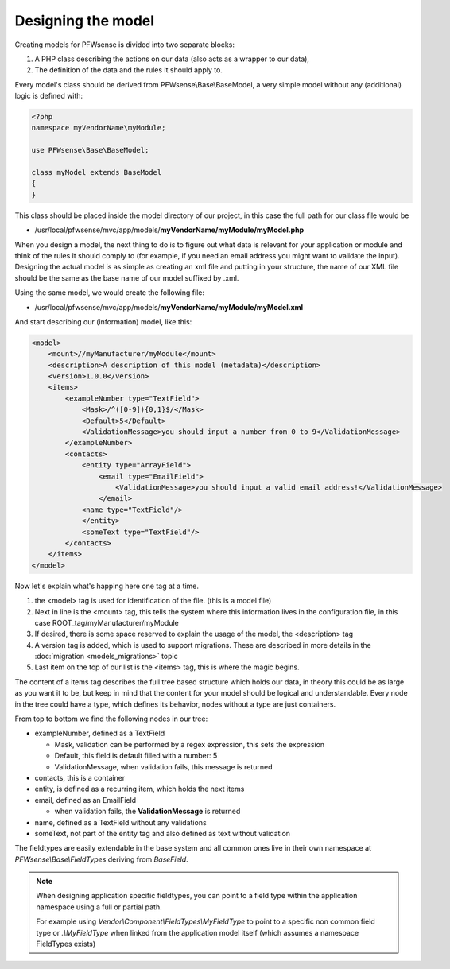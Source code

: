 -------------------
Designing the model
-------------------

Creating models for PFWsense is divided into two separate blocks:

#. A PHP class describing the actions on our data (also acts as a
   wrapper to our data),
#. The definition of the data and the rules it should apply to.

Every model's class should be derived from PFWsense\\Base\\BaseModel, a very
simple model without any (additional) logic is defined with:

.. code-block:: php

    <?php
    namespace myVendorName\myModule;
     
    use PFWsense\Base\BaseModel;
     
    class myModel extends BaseModel
    {
    }


This class should be placed inside the model directory of our project, in this
case the full path for our class file would be

-  /usr/local/pfwsense/mvc/app/models/**myVendorName/myModule/myModel.php**

When you design a model, the next thing to do is to figure out what data is
relevant for your application or module and think of the rules it should comply
to (for example, if you need an email address you might want to validate the
input). Designing the actual model is as simple as creating an xml file and
putting in your structure, the name of our XML file should be the same as the
base name of our model suffixed by .xml.

Using the same model, we would create the following file:

-  /usr/local/pfwsense/mvc/app/models/**myVendorName/myModule/myModel.xml**

And start describing our (information) model, like this:

.. code-block:: xml

    <model>
        <mount>//myManufacturer/myModule</mount>
        <description>A description of this model (metadata)</description>
        <version>1.0.0</version>
        <items>
            <exampleNumber type="TextField">
                <Mask>/^([0-9]){0,1}$/</Mask>
                <Default>5</Default>
                <ValidationMessage>you should input a number from 0 to 9</ValidationMessage>
            </exampleNumber>
            <contacts>
                <entity type="ArrayField">
                    <email type="EmailField">
                        <ValidationMessage>you should input a valid email address!</ValidationMessage>
                    </email>
                <name type="TextField"/>
                </entity>
                <someText type="TextField"/>
            </contacts>
        </items>
    </model>

Now let's explain what's happing here one tag at a time.

#. the <model> tag is used for identification of the file. (this is a
   model file)
#. Next in line is the <mount> tag, this tells the system where this
   information lives in the configuration file, in this case
   ROOT\_tag/myManufacturer/myModule
#. If desired, there is some space reserved to explain the usage of the
   model, the <description> tag
#. A version tag is added, which is used to support migrations. These are described in more details in the :doc:`migration <models_migrations>` topic
#. Last item on the top of our list is the <items> tag, this is where
   the magic begins.

The content of a items tag describes the full tree based structure which holds
our data, in theory this could be as large as you want it to be, but keep in
mind that the content for your model should be logical and understandable. Every
node in the tree could have a type, which defines its behavior, nodes without a
type are just containers.

From top to bottom we find the following nodes in our tree:

-  exampleNumber, defined as a TextField

   -  Mask, validation can be performed by a regex expression, this sets
      the expression
   -  Default, this field is default filled with a number: 5
   -  ValidationMessage, when validation fails, this message is returned

-  contacts, this is a container
-  entity, is defined as a recurring item, which holds the next items
-  email, defined as an EmailField

   -  when validation fails, the **ValidationMessage** is returned

-  name, defined as a TextField without any validations
-  someText, not part of the entity tag and also defined as text without
   validation

The fieldtypes are easily extendable in the base system and all common ones live in
their own namespace at *PFWsense\\Base\\FieldTypes* deriving from *BaseField*.

.. Note::

   When designing application specific fieldtypes, you can point to a field
   type within the application namespace using a full or partial path.

   For example using *Vendor\\Component\\FieldTypes\\MyFieldType* to point to a specific non
   common field type or *.\\MyFieldType* when linked from the application model itself (which assumes a namespace FieldTypes
   exists)
